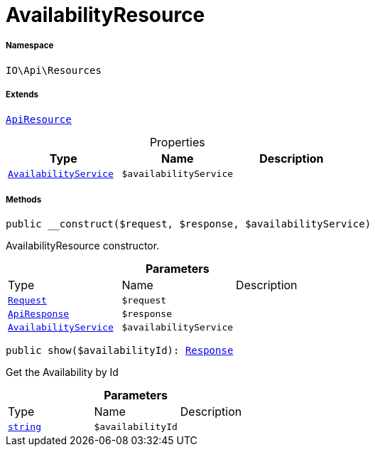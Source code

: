 :table-caption!:
:example-caption!:
:source-highlighter: prettify
:sectids!:
[[io__availabilityresource]]
= AvailabilityResource





===== Namespace

`IO\Api\Resources`

===== Extends
xref:IO/Api/ApiResource.adoc#[`ApiResource`]




.Properties
|===
|Type |Name |Description

|xref:IO/Services/AvailabilityService.adoc#[`AvailabilityService`]
a|`$availabilityService`
|
|===


===== Methods

[source%nowrap, php, subs=+macros]
[#__construct]
----

public __construct($request, $response, $availabilityService)

----





AvailabilityResource constructor.

.*Parameters*
|===
|Type |Name |Description
| xref:stable7@interface::Miscellaneous.adoc#miscellaneous_http_request[`Request`]
a|`$request`
|

|xref:IO/Api/ApiResponse.adoc#[`ApiResponse`]
a|`$response`
|

|xref:IO/Services/AvailabilityService.adoc#[`AvailabilityService`]
a|`$availabilityService`
|
|===


[source%nowrap, php, subs=+macros]
[#show]
----

public show($availabilityId): xref:stable7@interface::Miscellaneous.adoc#miscellaneous_http_response[Response]

----





Get the Availability by Id

.*Parameters*
|===
|Type |Name |Description
|link:http://php.net/string[`string`^]
a|`$availabilityId`
|
|===


